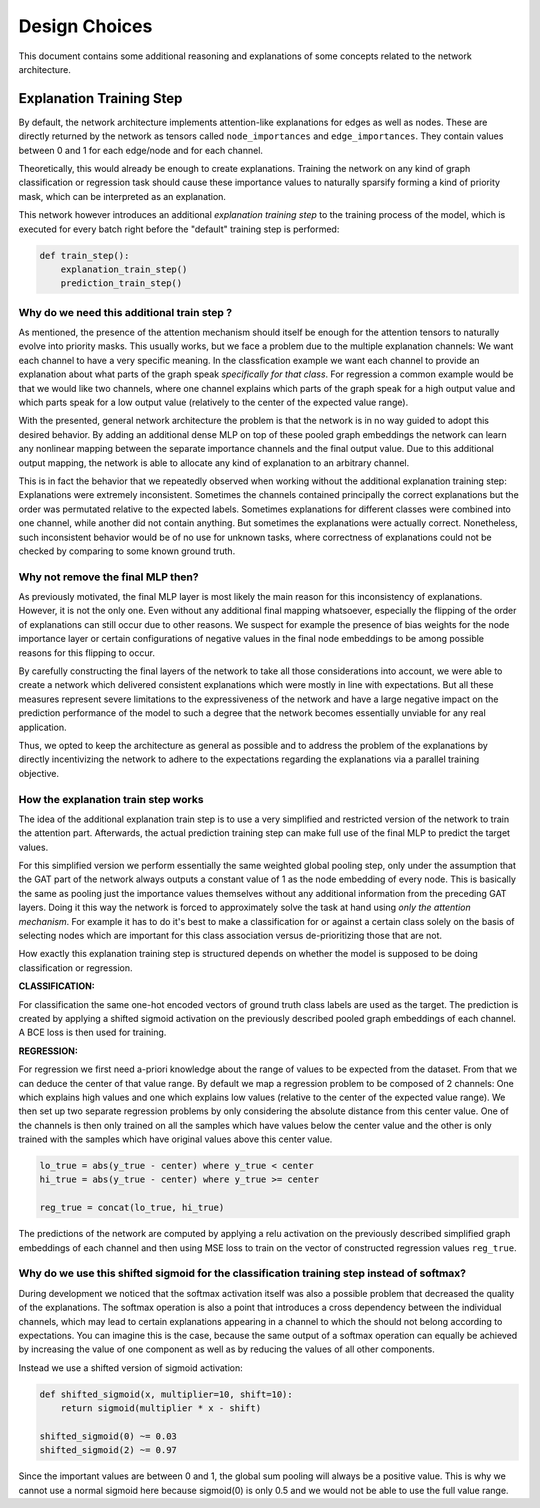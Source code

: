 ==============
Design Choices
==============

This document contains some additional reasoning and explanations of some concepts related to the
network architecture.

Explanation Training Step
=========================

By default, the network architecture implements attention-like explanations for edges as well as nodes.
These are directly returned by the network as tensors called ``node_importances`` and ``edge_importances``.
They contain values between 0 and 1 for each edge/node and for each channel.

Theoretically, this would already be enough to create explanations. Training the network on any kind of
graph classification or regression task should cause these importance values to naturally sparsify forming
a kind of priority mask, which can be interpreted as an explanation.

This network however introduces an additional *explanation training step* to the training process of the
model, which is executed for every batch right before the "default" training step is performed:

.. code-block:: text

    def train_step():
        explanation_train_step()
        prediction_train_step()

Why do we need this additional train step ?
-------------------------------------------

As mentioned, the presence of the attention mechanism should itself be enough for the attention tensors to
naturally evolve into priority masks. This usually works, but we face a problem due to the multiple
explanation channels: We want each channel to have a very specific meaning. In the classfication example
we want each channel to provide an explanation about what parts of the graph speak *specifically for that
class*. For regression a common example would be that we would like two channels, where one channel explains
which parts of the graph speak for a high output value and which parts speak for a low output value
(relatively to the center of the expected value range).

With the presented, general network architecture the problem is that the network is in no way guided to
adopt this desired behavior. By adding an additional dense MLP on top of these pooled graph embeddings the
network can learn any nonlinear mapping between the separate importance channels and the final output value.
Due to this additional output mapping, the network is able to allocate any kind of explanation to an
arbitrary channel.

This is in fact the behavior that we repeatedly observed when working without the additional explanation
training step: Explanations were extremely inconsistent. Sometimes the channels contained principally the
correct explanations but the order was permutated relative to the expected labels. Sometimes explanations
for different classes were combined into one channel, while another did not contain anything. But sometimes
the explanations were actually correct. Nonetheless, such inconsistent behavior would be of no use for
unknown tasks, where correctness of explanations could not be checked by comparing to some known ground
truth.

Why not remove the final MLP then?
----------------------------------

As previously motivated, the final MLP layer is most likely the main reason for this inconsistency of
explanations. However, it is not the only one. Even without any additional final mapping whatsoever,
especially the flipping of the order of explanations can still occur due to other reasons. We suspect for
example the presence of bias weights for the node importance layer or certain configurations of negative
values in the final node embeddings to be among possible reasons for this flipping to occur.

By carefully constructing the final layers of the network to take all those considerations into account, we
were able to create a network which delivered consistent explanations which were mostly in line with
expectations. But all these measures represent severe limitations to the expressiveness of the network and
have a large negative impact on the prediction performance of the model to such a degree that the network
becomes essentially unviable for any real application.

Thus, we opted to keep the architecture as general as possible and to address the problem of the
explanations by directly incentivizing the network to adhere to the expectations regarding the explanations
via a parallel training objective.

How the explanation train step works
------------------------------------

The idea of the additional explanation train step is to use a very simplified and restricted version of the
network to train the attention part. Afterwards, the actual prediction training step can make full use of
the final MLP to predict the target values.

For this simplified version we perform essentially the same weighted global pooling step, only under the
assumption that the GAT part of the network always outputs a constant value of 1 as the node embedding of
every node. This is basically the same as pooling just the importance values themselves without any
additional information from the preceding GAT layers. Doing it this way the network is forced to
approximately solve the task at hand using *only the attention mechanism*. For example it has to do it's
best to make a classification for or against a certain class solely on the basis of selecting nodes which
are important for this class association versus de-prioritizing those that are not.

How exactly this explanation training step is structured depends on whether the model is supposed to be
doing classification or regression.

**CLASSIFICATION:**

For classification the same one-hot encoded vectors of ground truth class labels are used as the target.
The prediction is created by applying a shifted sigmoid activation on the previously described pooled
graph embeddings of each channel. A BCE loss is then used for training.

**REGRESSION:**

For regression we first need a-priori knowledge about the range of values to be expected from the dataset.
From that we can deduce the center of that value range. By default we map a regression problem to be
composed of 2 channels: One which explains high values and one which explains low values (relative to the
center of the expected value range). We then set up two separate regression problems by only considering the
absolute distance from this center value. One of the channels is then only trained on all the samples which
have values below the center value and the other is only trained with the samples which have original values
above this center value.

.. code-block:: text

    lo_true = abs(y_true - center) where y_true < center
    hi_true = abs(y_true - center) where y_true >= center

    reg_true = concat(lo_true, hi_true)

The predictions of the network are computed by applying a relu activation on the previously described
simplified graph embeddings of each channel and then using MSE loss to train on the vector of
constructed regression values ``reg_true``.

Why do we use this shifted sigmoid for the classification training step instead of softmax?
-------------------------------------------------------------------------------------------

During development we noticed that the softmax activation itself was also a possible problem that decreased
the quality of the explanations. The softmax operation is also a point that introduces a cross dependency
between the individual channels, which may lead to certain explanations appearing in a channel to which the
should not belong according to expectations. You can imagine this is the case, because the same output of
a softmax operation can equally be achieved by increasing the value of one component as well as by reducing
the values of all other components.

Instead we use a shifted version of sigmoid activation:

.. code-block:: text

    def shifted_sigmoid(x, multiplier=10, shift=10):
        return sigmoid(multiplier * x - shift)

    shifted_sigmoid(0) ~= 0.03
    shifted_sigmoid(2) ~= 0.97

Since the important values are between 0 and 1, the global sum pooling will always be a positive value. This
is why we cannot use a normal sigmoid here because sigmoid(0) is only 0.5 and we would not be able to use
the full value range.
